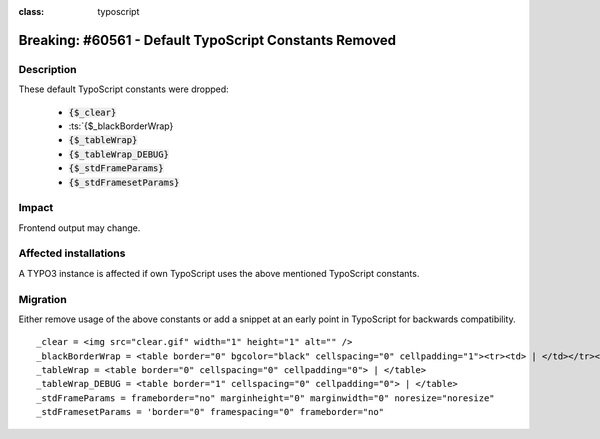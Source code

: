.. role::   typoscript(code)
.. role::   ts(typoscript)
:class:  typoscript

=======================================================
Breaking: #60561 - Default TypoScript Constants Removed
=======================================================

Description
===========

These default TypoScript constants were dropped:

 - :ts:`{$_clear}`
 - :ts:`{$_blackBorderWrap}
 - :ts:`{$_tableWrap}`
 - :ts:`{$_tableWrap_DEBUG}`
 - :ts:`{$_stdFrameParams}`
 - :ts:`{$_stdFramesetParams}`


Impact
======

Frontend output may change.


Affected installations
======================

A TYPO3 instance is affected if own TypoScript uses the above mentioned TypoScript constants.


Migration
=========

Either remove usage of the above constants or add a snippet at an early point in TypoScript for backwards compatibility.

::

  _clear = <img src="clear.gif" width="1" height="1" alt="" />
  _blackBorderWrap = <table border="0" bgcolor="black" cellspacing="0" cellpadding="1"><tr><td> | </td></tr></table>
  _tableWrap = <table border="0" cellspacing="0" cellpadding="0"> | </table>
  _tableWrap_DEBUG = <table border="1" cellspacing="0" cellpadding="0"> | </table>
  _stdFrameParams = frameborder="no" marginheight="0" marginwidth="0" noresize="noresize"
  _stdFramesetParams = 'border="0" framespacing="0" frameborder="no"

..